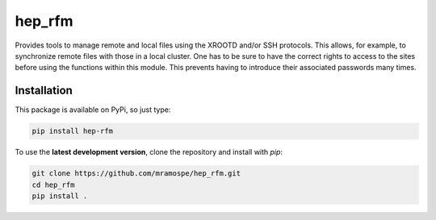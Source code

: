 =======
hep_rfm
=======

.. image:: https://img.shields.io/travis/mramospe/hep_rfm.svg
   :target: https://travis-ci.org/mramospe/hep_rfm

.. image:: https://img.shields.io/badge/documentation-link-blue.svg
   :target: https://mramospe.github.io/hep_rfm/

.. inclusion-marker-do-not-remove

Provides tools to manage remote and local files using the XROOTD and/or SSH
protocols.
This allows, for example, to synchronize remote files with those
in a local cluster.
One has to be sure to have the correct rights to access to the sites before using the functions within this module.
This prevents having to introduce their associated passwords many times.

.. _installation:

Installation
============

This package is available on PyPi, so just type:

.. code-block:: bash

   pip install hep-rfm

To use the **latest development version**, clone the repository and install with `pip`:

.. code-block:: bash

   git clone https://github.com/mramospe/hep_rfm.git
   cd hep_rfm
   pip install .
